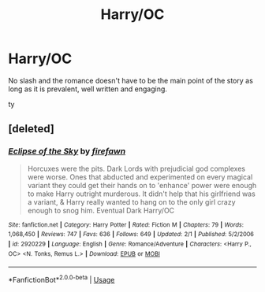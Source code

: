 #+TITLE: Harry/OC

* Harry/OC
:PROPERTIES:
:Author: Po_poy
:Score: 1
:DateUnix: 1587449836.0
:DateShort: 2020-Apr-21
:FlairText: Request
:END:
No slash and the romance doesn't have to be the main point of the story as long as it is prevalent, well written and engaging.

ty


** [deleted]
:PROPERTIES:
:Score: 1
:DateUnix: 1587457090.0
:DateShort: 2020-Apr-21
:END:

*** [[https://www.fanfiction.net/s/2920229/1/][*/Eclipse of the Sky/*]] by [[https://www.fanfiction.net/u/861757/firefawn][/firefawn/]]

#+begin_quote
  Horcuxes were the pits. Dark Lords with prejudicial god complexes were worse. Ones that abducted and experimented on every magical variant they could get their hands on to 'enhance' power were enough to make Harry outright murderous. It didn't help that his girlfriend was a variant, & Harry really wanted to hang on to the only girl crazy enough to snog him. Eventual Dark Harry/OC
#+end_quote

^{/Site/:} ^{fanfiction.net} ^{*|*} ^{/Category/:} ^{Harry} ^{Potter} ^{*|*} ^{/Rated/:} ^{Fiction} ^{M} ^{*|*} ^{/Chapters/:} ^{79} ^{*|*} ^{/Words/:} ^{1,068,450} ^{*|*} ^{/Reviews/:} ^{747} ^{*|*} ^{/Favs/:} ^{636} ^{*|*} ^{/Follows/:} ^{649} ^{*|*} ^{/Updated/:} ^{2/1} ^{*|*} ^{/Published/:} ^{5/2/2006} ^{*|*} ^{/id/:} ^{2920229} ^{*|*} ^{/Language/:} ^{English} ^{*|*} ^{/Genre/:} ^{Romance/Adventure} ^{*|*} ^{/Characters/:} ^{<Harry} ^{P.,} ^{OC>} ^{<N.} ^{Tonks,} ^{Remus} ^{L.>} ^{*|*} ^{/Download/:} ^{[[http://www.ff2ebook.com/old/ffn-bot/index.php?id=2920229&source=ff&filetype=epub][EPUB]]} ^{or} ^{[[http://www.ff2ebook.com/old/ffn-bot/index.php?id=2920229&source=ff&filetype=mobi][MOBI]]}

--------------

*FanfictionBot*^{2.0.0-beta} | [[https://github.com/tusing/reddit-ffn-bot/wiki/Usage][Usage]]
:PROPERTIES:
:Author: FanfictionBot
:Score: 1
:DateUnix: 1587457104.0
:DateShort: 2020-Apr-21
:END:
